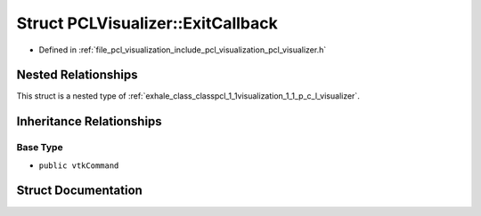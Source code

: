 .. _exhale_struct_structpcl_1_1visualization_1_1_p_c_l_visualizer_1_1_exit_callback:

Struct PCLVisualizer::ExitCallback
==================================

- Defined in :ref:`file_pcl_visualization_include_pcl_visualization_pcl_visualizer.h`


Nested Relationships
--------------------

This struct is a nested type of :ref:`exhale_class_classpcl_1_1visualization_1_1_p_c_l_visualizer`.


Inheritance Relationships
-------------------------

Base Type
*********

- ``public vtkCommand``


Struct Documentation
--------------------


.. doxygenstruct:: pcl::visualization::PCLVisualizer::ExitCallback
   :members:
   :protected-members:
   :undoc-members: